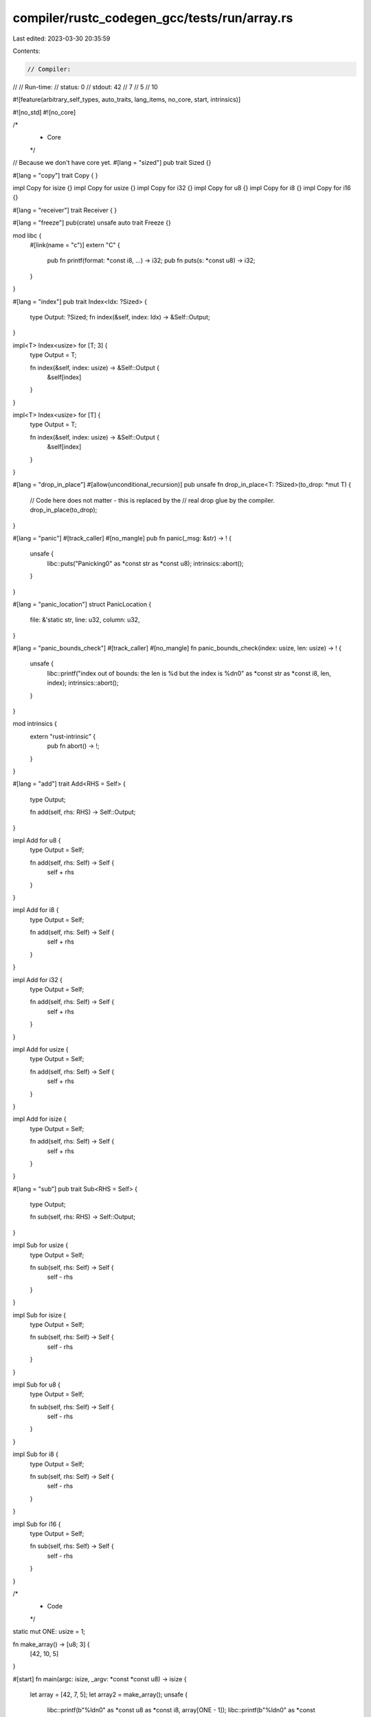 compiler/rustc_codegen_gcc/tests/run/array.rs
=============================================

Last edited: 2023-03-30 20:35:59

Contents:

.. code-block:: rs

    // Compiler:
//
// Run-time:
//   status: 0
//   stdout: 42
//     7
//     5
//     10

#![feature(arbitrary_self_types, auto_traits, lang_items, no_core, start, intrinsics)]

#![no_std]
#![no_core]

/*
 * Core
 */

// Because we don't have core yet.
#[lang = "sized"]
pub trait Sized {}

#[lang = "copy"]
trait Copy {
}

impl Copy for isize {}
impl Copy for usize {}
impl Copy for i32 {}
impl Copy for u8 {}
impl Copy for i8 {}
impl Copy for i16 {}

#[lang = "receiver"]
trait Receiver {
}

#[lang = "freeze"]
pub(crate) unsafe auto trait Freeze {}

mod libc {
    #[link(name = "c")]
    extern "C" {
        pub fn printf(format: *const i8, ...) -> i32;
        pub fn puts(s: *const u8) -> i32;
    }
}

#[lang = "index"]
pub trait Index<Idx: ?Sized> {
    type Output: ?Sized;
    fn index(&self, index: Idx) -> &Self::Output;
}

impl<T> Index<usize> for [T; 3] {
    type Output = T;

    fn index(&self, index: usize) -> &Self::Output {
        &self[index]
    }
}

impl<T> Index<usize> for [T] {
    type Output = T;

    fn index(&self, index: usize) -> &Self::Output {
        &self[index]
    }
}

#[lang = "drop_in_place"]
#[allow(unconditional_recursion)]
pub unsafe fn drop_in_place<T: ?Sized>(to_drop: *mut T) {
    // Code here does not matter - this is replaced by the
    // real drop glue by the compiler.
    drop_in_place(to_drop);
}

#[lang = "panic"]
#[track_caller]
#[no_mangle]
pub fn panic(_msg: &str) -> ! {
    unsafe {
        libc::puts("Panicking\0" as *const str as *const u8);
        intrinsics::abort();
    }
}

#[lang = "panic_location"]
struct PanicLocation {
    file: &'static str,
    line: u32,
    column: u32,
}

#[lang = "panic_bounds_check"]
#[track_caller]
#[no_mangle]
fn panic_bounds_check(index: usize, len: usize) -> ! {
    unsafe {
        libc::printf("index out of bounds: the len is %d but the index is %d\n\0" as *const str as *const i8, len, index);
        intrinsics::abort();
    }
}

mod intrinsics {
    extern "rust-intrinsic" {
        pub fn abort() -> !;
    }
}

#[lang = "add"]
trait Add<RHS = Self> {
    type Output;

    fn add(self, rhs: RHS) -> Self::Output;
}

impl Add for u8 {
    type Output = Self;

    fn add(self, rhs: Self) -> Self {
        self + rhs
    }
}

impl Add for i8 {
    type Output = Self;

    fn add(self, rhs: Self) -> Self {
        self + rhs
    }
}

impl Add for i32 {
    type Output = Self;

    fn add(self, rhs: Self) -> Self {
        self + rhs
    }
}

impl Add for usize {
    type Output = Self;

    fn add(self, rhs: Self) -> Self {
        self + rhs
    }
}

impl Add for isize {
    type Output = Self;

    fn add(self, rhs: Self) -> Self {
        self + rhs
    }
}

#[lang = "sub"]
pub trait Sub<RHS = Self> {
    type Output;

    fn sub(self, rhs: RHS) -> Self::Output;
}

impl Sub for usize {
    type Output = Self;

    fn sub(self, rhs: Self) -> Self {
        self - rhs
    }
}

impl Sub for isize {
    type Output = Self;

    fn sub(self, rhs: Self) -> Self {
        self - rhs
    }
}

impl Sub for u8 {
    type Output = Self;

    fn sub(self, rhs: Self) -> Self {
        self - rhs
    }
}

impl Sub for i8 {
    type Output = Self;

    fn sub(self, rhs: Self) -> Self {
        self - rhs
    }
}

impl Sub for i16 {
    type Output = Self;

    fn sub(self, rhs: Self) -> Self {
        self - rhs
    }
}


/*
 * Code
 */

static mut ONE: usize = 1;

fn make_array() -> [u8; 3] {
    [42, 10, 5]
}

#[start]
fn main(argc: isize, _argv: *const *const u8) -> isize {
    let array = [42, 7, 5];
    let array2 = make_array();
    unsafe {
        libc::printf(b"%ld\n\0" as *const u8 as *const i8, array[ONE - 1]);
        libc::printf(b"%ld\n\0" as *const u8 as *const i8, array[ONE]);
        libc::printf(b"%ld\n\0" as *const u8 as *const i8, array[ONE + 1]);

        libc::printf(b"%d\n\0" as *const u8 as *const i8, array2[argc as usize] as u32);
    }
    0
}


